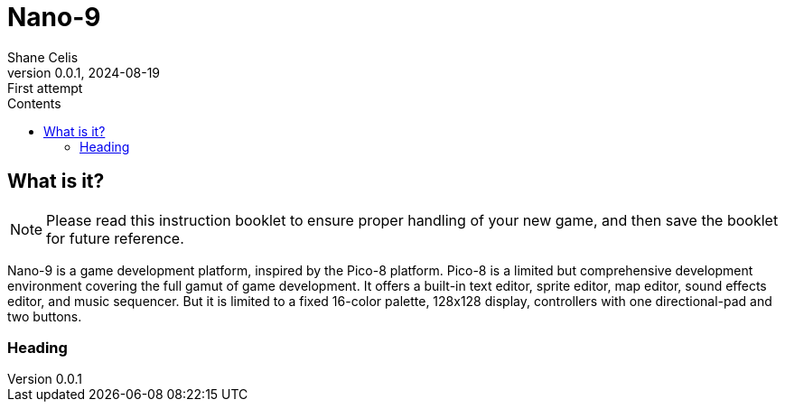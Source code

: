 = Nano-9
:doctype: book
:author: Shane Celis
:revnumber: 0.0.1
:revremark: First attempt
:revdate: 2024-08-19
:icons: font
:stem:
:toc: left
:toc-title: Contents

== What is it?

NOTE: Please read this instruction booklet to ensure proper handling of your new game, and then save the booklet for future reference.

Nano-9 is a game development platform, inspired by the Pico-8 platform. Pico-8
is a limited but comprehensive development environment covering the full gamut
of game development. It offers a built-in text editor, sprite editor, map
editor, sound effects editor, and music sequencer. But it is limited to a fixed
16-color palette, 128x128 display, controllers with one directional-pad and two
buttons.

=== Heading
